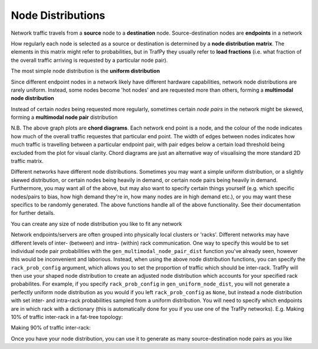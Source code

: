 Node Distributions
==================
.. nbplot::
    >>> import trafpy.generator as tpg

Network traffic travels from a **source** node to a **destination** node.
Source-destination nodes are **endpoints** in a network

.. nbplot::

    >>> endpoints = ['server_'+str(i) for i in range(5)]

How regularly each node is selected as a source or destination is determined by a
**node distribution matrix**. The elements in this matrix might refer to probabilities,
but in TrafPy they usually refer to **load fractions** (i.e. what fraction of the overall
traffic arriving is requested by a particular node pair).

The most simple node distribution is the **uniform distribution**

.. nbplot::
    
    >>> node_dist, fig = tpg.gen_uniform_node_dist(eps=endpoints, show_fig=True) 

Since different endpoint nodes in a network likely have different hardware
capabilities, network node distributions are rarely uniform. Instead, some nodes
become 'hot nodes' and are requested more than others, forming a **multimodal
node distribution**

.. nbplot::

    >>> node_dist, fig = tpg.gen_multimodal_node_dist(eps=endpoints, skewed_nodes=['server_2'], show_fig=True)

Instead of certain *nodes* being requested more regularly, sometimes certain
*node pairs* in the network might be skewed, forming a **multimodal node pair**
distribution

.. nbplot::

    >>> node_dist, fig = tpg.gen_multimodal_node_pair_dist(eps=endpoints, skewed_pairs=[['server_1','server_3'], ['server_4','server_2']], show_fig=True)

N.B. The above graph plots are **chord diagrams**. Each network end point is a node,
and the colour of the node indicates how much of the overall traffic requestes
that particular end point. The width of edges between nodes indicates how much
traffic is travelling between a particular endpoint pair, with pair edges
below a certain load threshold being excluded from the plot for visual clarity. 
Chord diagrams are just an alternative way of visualising the more standard 2D
traffic matrix.

Different networks have different node distributions. Sometimes you may want a 
simple uniform distribution, or a slightly skewed distribution, or certain nodes 
being heavily in demand, or certain node pairs being heavily in demand. Furthermore,
you may want all of the above, but may also want to specify certain things yourself
(e.g. which specific nodes/pairs to bias, how high demand they're in, how many nodes
are in high demand etc.), or you may want these specifics to be randomly generated.
The above functions handle all of the above functionality. See their documentation
for further details.

You can create any size of node distribution you like to fit any network

.. nbplot::

    >>> endpoints = ['server_'+str(i) for i in range(64)]
    >>> node_dist, fig = tpg.gen_multimodal_node_pair_dist(eps=endpoints, show_fig=True)

Network endpoints/servers are often grouped into physically local clusters or 'racks'. 
Different networks may have different levels of inter- (between) and intra- (within) rack communication.
One way to specify this would be to set individual node pair probabilities with the ``gen_multimodal_node_pair_dist`` function
you've already seen, however this would be inconvenient and laborious. Instead, when using the above node distribution functions,
you can specify the ``rack_prob_config`` argument, which allows you to set the proportion of
traffic which should be inter-rack. TrafPy will then use your shaped node distribution
to create an adjusted node distribution which accounts for your specified rack probabilites.
For example, if you specify ``rack_prob_config`` in ``gen_uniform_node_dist``, you will not generate a perfectly
uniform node distribution as you would if you left ``rack_prob_config`` as ``None``,
but instead a node distribution with set inter- and intra-rack probabilities sampled
from a uniform distribution. You will need to specify which endpoints are
in which rack with a dictionary (this is automatically done for you if you
use one of the TrafPy networks). E.g. Making 10% of traffic inter-rack in a
fat-tree topology:

.. nbplot::

    >>> net = tpg.gen_fat_tree(k=4, n=8)
    >>> fig = tpg.plot_network(net, draw_node_labels=True, network_node_size=1000)
    >>> print('Racks dict:\n{}'.format(net.graph['rack_to_ep_dict']))
    Racks dict:
    {'rack_0': ['server_0', 'server_1', 'server_2', 'server_3'], 'rack_1':
    ['server_4', 'server_5', 'server_6', 'server_7'], 'rack_2': ['server_8',
    'server_9', 'server_10', 'server_11'], 'rack_3': ['server_12', 'server_13',
    'server_14', 'server_15']}

    >>> rack_prob_config = {'racks_dict': net.graph['rack_to_ep_dict'], 'prob_inter_rack': 0.10}
    >>> node_dist, _ = tpg.gen_uniform_node_dist(net.graph['endpoints'], rack_prob_config=rack_prob_config, show_fig=True, print_data=False)

Making 90% of traffic inter-rack:

.. nbplot::

    >>> rack_prob_config = {'racks_dict': net.graph['rack_to_ep_dict'], 'prob_inter_rack': 0.90}
    >>> node_dist, _ = tpg.gen_uniform_node_dist(net.graph['endpoints'], rack_prob_config=rack_prob_config, show_fig=True, print_data=False)

Once you have your node distribution, you can use it to generate 
as many source-destination node pairs as you like

.. nbplot::

    >>> sn, dn = tpg.gen_node_demands(eps=net.graph['endpoints'], node_dist=node_dist, num_demands=1000)



